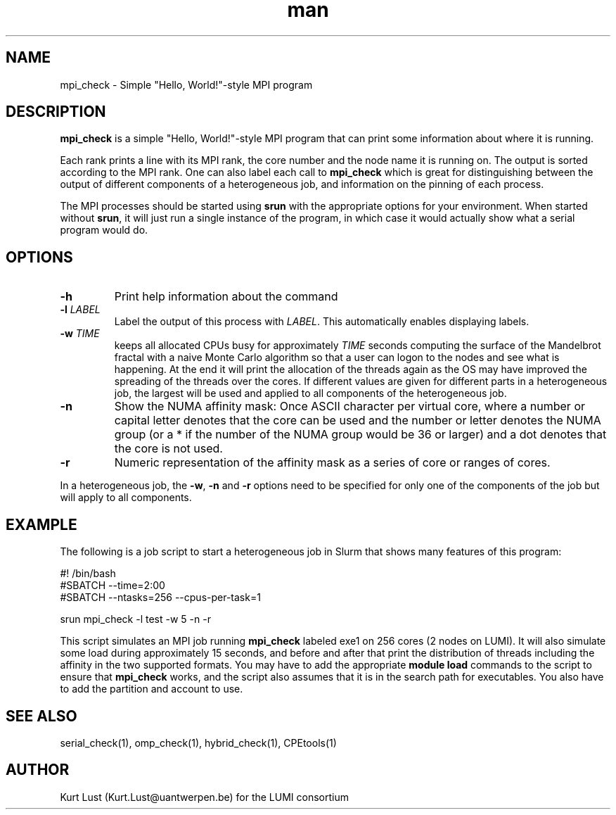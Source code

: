 .\" Written by Kurt Lust, kurt.lust@uantwerpen.be for the LUMI consortium.
.TH man 1 "4 January 2022" "0.1" "mpi_check (CPEtools) command"

.SH NAME
mpi_check \- Simple "Hello, World!"-style MPI program

.SH DESCRIPTION
\fBmpi_check\fR is a simple "Hello, World!"-style MPI program
that can print some information about where it is running.

Each rank prints a line with its MPI rank, the core
number and the node name it is running on.
The output is sorted according to the MPI rank. One can also label each call to \fBmpi_check\fR
which is great for
distinguishing between the output of different components of a
heterogeneous job, and information on the pinning of each process.

The MPI processes should be started using
\fBsrun\fR with the appropriate options for your environment.
When started without \fBsrun\fR,
it will just run a single instance of the program, in which case
it would actually show what a serial program would do.

.SH OPTIONS
.TP
\fB\-h\fR
Print help information about the command
.TP
\fB\-l\fR \fI\,LABEL\/\fR
Label the output of this process with \fI\,LABEL\/\fR. This automatically
enables displaying labels.
.TP
\fB\-w\fR \fI\,TIME\/\fR
keeps all allocated CPUs busy for approximately \fI\,TIME\/\fR seconds
computing the surface of the Mandelbrot fractal with a naive
Monte Carlo algorithm so that a user can logon to the nodes
and see what is happening. At the end it will print the
allocation of the threads again as the OS may have improved
the spreading of the threads over the cores.
If different values are given for different parts in a
heterogeneous job, the largest will be used and applied to all
components of the heterogeneous job.
.TP
\fB\-n\fR
Show the NUMA affinity mask: Once ASCII character per virtual core,
where a number or capital letter denotes that the core can be used
and the number or letter denotes the NUMA group (or a * if the
number of the NUMA group would be 36 or larger) and a dot denotes
that the core is not used.
.TP
\fB\-r\fR
Numeric representation of the affinity mask as a series of core
or ranges of cores.

.PP
In a heterogeneous job, the \fB\-w\fR, \fB\-n\fR and \fB\-r\fR options need to be specified for
only one of the components of the job but will apply to all components.

.SH EXAMPLE

The following is a job script to start a heterogeneous job in Slurm that
shows many features of this program:

.EX
#! /bin/bash
#SBATCH --time=2:00
#SBATCH --ntasks=256 --cpus-per-task=1

srun mpi_check -l test -w 5 -n -r
.EE

This script simulates an MPI job running \fBmpi_check\fR labeled exe1 on
256 cores (2 nodes on LUMI).
It will also simulate some load during
approximately 15 seconds, and before and after that print the distribution
of threads including the affinity in the two supported formats.
You may have to add the appropriate \fBmodule load\fR commands to the script
to ensure that \fBmpi_check\fR works, and the script also assumes that it
is in the search path for executables. You also have to add the partition and
account to use.

.SH SEE ALSO
serial_check(1), omp_check(1), hybrid_check(1), CPEtools(1)

.SH AUTHOR
Kurt Lust (Kurt.Lust@uantwerpen.be) for the LUMI consortium
